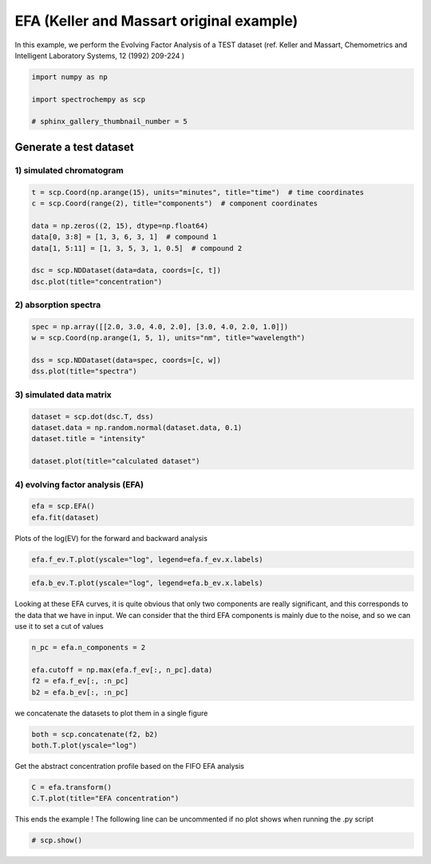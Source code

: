 
.. DO NOT EDIT.
.. THIS FILE WAS AUTOMATICALLY GENERATED BY SPHINX-GALLERY.
.. TO MAKE CHANGES, EDIT THE SOURCE PYTHON FILE:
.. "gallery/auto_examples/analysis/plot_efa_keller_massart.py"
.. LINE NUMBERS ARE GIVEN BELOW.

.. only:: html

    .. note::
        :class: sphx-glr-download-link-note

        :ref:`Go to the end <sphx_glr_download_gallery_auto_examples_analysis_plot_efa_keller_massart.py>`
        to download the full example code

.. rst-class:: sphx-glr-example-title

.. _sphx_glr_gallery_auto_examples_analysis_plot_efa_keller_massart.py:


EFA (Keller and Massart original example)
=========================================

In this example, we perform the Evolving Factor Analysis of a TEST dataset
(ref. Keller and Massart, Chemometrics and Intelligent Laboratory Systems,
12 (1992) 209-224 )

.. GENERATED FROM PYTHON SOURCE LINES 18-24

.. code-block:: default

    import numpy as np

    import spectrochempy as scp

    # sphinx_gallery_thumbnail_number = 5








.. GENERATED FROM PYTHON SOURCE LINES 25-29

Generate a test dataset
-----------------------
1) simulated chromatogram
*************************

.. GENERATED FROM PYTHON SOURCE LINES 29-40

.. code-block:: default


    t = scp.Coord(np.arange(15), units="minutes", title="time")  # time coordinates
    c = scp.Coord(range(2), title="components")  # component coordinates

    data = np.zeros((2, 15), dtype=np.float64)
    data[0, 3:8] = [1, 3, 6, 3, 1]  # compound 1
    data[1, 5:11] = [1, 3, 5, 3, 1, 0.5]  # compound 2

    dsc = scp.NDDataset(data=data, coords=[c, t])
    dsc.plot(title="concentration")




.. image-sg:: /gallery/auto_examples/analysis/images/sphx_glr_plot_efa_keller_massart_001.png
   :alt: concentration
   :srcset: /gallery/auto_examples/analysis/images/sphx_glr_plot_efa_keller_massart_001.png
   :class: sphx-glr-single-img


.. rst-class:: sphx-glr-script-out

 .. code-block:: none


    <_Axes: title={'center': 'concentration'}, xlabel='x', ylabel='values $\\mathrm{}$'>



.. GENERATED FROM PYTHON SOURCE LINES 41-43

2) absorption spectra
**********************

.. GENERATED FROM PYTHON SOURCE LINES 43-50

.. code-block:: default


    spec = np.array([[2.0, 3.0, 4.0, 2.0], [3.0, 4.0, 2.0, 1.0]])
    w = scp.Coord(np.arange(1, 5, 1), units="nm", title="wavelength")

    dss = scp.NDDataset(data=spec, coords=[c, w])
    dss.plot(title="spectra")




.. image-sg:: /gallery/auto_examples/analysis/images/sphx_glr_plot_efa_keller_massart_002.png
   :alt: spectra
   :srcset: /gallery/auto_examples/analysis/images/sphx_glr_plot_efa_keller_massart_002.png
   :class: sphx-glr-single-img


.. rst-class:: sphx-glr-script-out

 .. code-block:: none


    <_Axes: title={'center': 'spectra'}, xlabel='x', ylabel='values $\\mathrm{}$'>



.. GENERATED FROM PYTHON SOURCE LINES 51-53

3) simulated data matrix
************************

.. GENERATED FROM PYTHON SOURCE LINES 53-60

.. code-block:: default


    dataset = scp.dot(dsc.T, dss)
    dataset.data = np.random.normal(dataset.data, 0.1)
    dataset.title = "intensity"

    dataset.plot(title="calculated dataset")




.. image-sg:: /gallery/auto_examples/analysis/images/sphx_glr_plot_efa_keller_massart_003.png
   :alt: calculated dataset
   :srcset: /gallery/auto_examples/analysis/images/sphx_glr_plot_efa_keller_massart_003.png
   :class: sphx-glr-single-img


.. rst-class:: sphx-glr-script-out

 .. code-block:: none


    <_Axes: title={'center': 'calculated dataset'}, xlabel='values $\\mathrm{}$', ylabel='intensity $\\mathrm{}$'>



.. GENERATED FROM PYTHON SOURCE LINES 61-63

4) evolving factor analysis (EFA)
*********************************

.. GENERATED FROM PYTHON SOURCE LINES 63-66

.. code-block:: default

    efa = scp.EFA()
    efa.fit(dataset)





.. rst-class:: sphx-glr-script-out

 .. code-block:: none


    <spectrochempy.analysis.efa.EFA object at 0x7f15afa49850>



.. GENERATED FROM PYTHON SOURCE LINES 67-69

Plots of the log(EV) for the forward and backward analysis


.. GENERATED FROM PYTHON SOURCE LINES 69-71

.. code-block:: default

    efa.f_ev.T.plot(yscale="log", legend=efa.f_ev.x.labels)




.. image-sg:: /gallery/auto_examples/analysis/images/sphx_glr_plot_efa_keller_massart_004.png
   :alt: plot efa keller massart
   :srcset: /gallery/auto_examples/analysis/images/sphx_glr_plot_efa_keller_massart_004.png
   :class: sphx-glr-single-img


.. rst-class:: sphx-glr-script-out

 .. code-block:: none


    <_Axes: xlabel='values $\\mathrm{}$', ylabel='intensity $\\mathrm{}$'>



.. GENERATED FROM PYTHON SOURCE LINES 72-74

.. code-block:: default

    efa.b_ev.T.plot(yscale="log", legend=efa.b_ev.x.labels)




.. image-sg:: /gallery/auto_examples/analysis/images/sphx_glr_plot_efa_keller_massart_005.png
   :alt: plot efa keller massart
   :srcset: /gallery/auto_examples/analysis/images/sphx_glr_plot_efa_keller_massart_005.png
   :class: sphx-glr-single-img


.. rst-class:: sphx-glr-script-out

 .. code-block:: none


    <_Axes: xlabel='values $\\mathrm{}$', ylabel='intensity $\\mathrm{}$'>



.. GENERATED FROM PYTHON SOURCE LINES 75-80

Looking at these EFA curves, it is quite obvious that only two components
are really significant, and this corresponds to the data that we have in
input.
We can consider that the third EFA components is mainly due to the noise,
and so we can use it to set a cut of values

.. GENERATED FROM PYTHON SOURCE LINES 80-86

.. code-block:: default

    n_pc = efa.n_components = 2

    efa.cutoff = np.max(efa.f_ev[:, n_pc].data)
    f2 = efa.f_ev[:, :n_pc]
    b2 = efa.b_ev[:, :n_pc]








.. GENERATED FROM PYTHON SOURCE LINES 87-88

we concatenate the datasets to plot them in a single figure

.. GENERATED FROM PYTHON SOURCE LINES 88-91

.. code-block:: default

    both = scp.concatenate(f2, b2)
    both.T.plot(yscale="log")




.. image-sg:: /gallery/auto_examples/analysis/images/sphx_glr_plot_efa_keller_massart_006.png
   :alt: plot efa keller massart
   :srcset: /gallery/auto_examples/analysis/images/sphx_glr_plot_efa_keller_massart_006.png
   :class: sphx-glr-single-img


.. rst-class:: sphx-glr-script-out

 .. code-block:: none

    /home/runner/micromamba-root/envs/scpy/lib/python3.9/site-packages/spectrochempy/core/processors/concatenate.py:158: UserWarning: Some dataset(s) coordinates in the x dimension are None.
      warn(f"Some dataset(s) coordinates in the {dim} dimension are None.")

    <_Axes: xlabel='values $\\mathrm{}$', ylabel='intensity $\\mathrm{}$'>



.. GENERATED FROM PYTHON SOURCE LINES 92-94

Get the abstract concentration profile based on the FIFO EFA analysis


.. GENERATED FROM PYTHON SOURCE LINES 94-97

.. code-block:: default

    C = efa.transform()
    C.T.plot(title="EFA concentration")




.. image-sg:: /gallery/auto_examples/analysis/images/sphx_glr_plot_efa_keller_massart_007.png
   :alt: EFA concentration
   :srcset: /gallery/auto_examples/analysis/images/sphx_glr_plot_efa_keller_massart_007.png
   :class: sphx-glr-single-img


.. rst-class:: sphx-glr-script-out

 .. code-block:: none


    <_Axes: title={'center': 'EFA concentration'}, xlabel='values $\\mathrm{}$', ylabel='values $\\mathrm{}$'>



.. GENERATED FROM PYTHON SOURCE LINES 98-100

This ends the example ! The following line can be uncommented if no plot shows when
running the .py script

.. GENERATED FROM PYTHON SOURCE LINES 102-104

.. code-block:: default


    # scp.show()








.. rst-class:: sphx-glr-timing

   **Total running time of the script:** ( 0 minutes  1.575 seconds)


.. _sphx_glr_download_gallery_auto_examples_analysis_plot_efa_keller_massart.py:

.. only:: html

  .. container:: sphx-glr-footer sphx-glr-footer-example




    .. container:: sphx-glr-download sphx-glr-download-python

      :download:`Download Python source code: plot_efa_keller_massart.py <plot_efa_keller_massart.py>`

    .. container:: sphx-glr-download sphx-glr-download-jupyter

      :download:`Download Jupyter notebook: plot_efa_keller_massart.ipynb <plot_efa_keller_massart.ipynb>`


.. only:: html

 .. rst-class:: sphx-glr-signature

    `Gallery generated by Sphinx-Gallery <https://sphinx-gallery.github.io>`_
